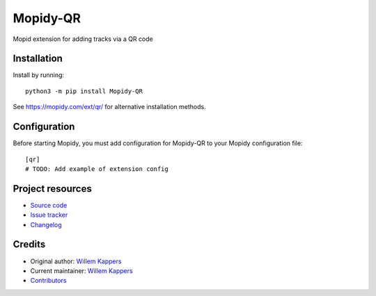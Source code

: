 ****************************
Mopidy-QR
****************************

.. image:: https://img.shields.io/pypi/v/Mopidy-QR
    :target: https://pypi.org/project/Mopidy-QR/
    :alt: Latest PyPI version

.. image:: https://img.shields.io/circleci/build/gh/willemk/mopidy-qr
    :target: https://circleci.com/gh/willemk/mopidy-qr
    :alt: CircleCI build status

.. image:: https://img.shields.io/codecov/c/gh/willemk/mopidy-qr
    :target: https://codecov.io/gh/willemk/mopidy-qr
    :alt: Test coverage

Mopid extension for adding tracks via a QR code


Installation
============

Install by running::

    python3 -m pip install Mopidy-QR

See https://mopidy.com/ext/qr/ for alternative installation methods.


Configuration
=============

Before starting Mopidy, you must add configuration for
Mopidy-QR to your Mopidy configuration file::

    [qr]
    # TODO: Add example of extension config


Project resources
=================

- `Source code <https://github.com/willemk/mopidy-qr>`_
- `Issue tracker <https://github.com/willemk/mopidy-qr/issues>`_
- `Changelog <https://github.com/willemk/mopidy-qr/blob/master/CHANGELOG.rst>`_


Credits
=======

- Original author: `Willem Kappers <https://github.com/willemk>`__
- Current maintainer: `Willem Kappers <https://github.com/willemk>`__
- `Contributors <https://github.com/willemk/mopidy-qr/graphs/contributors>`_
